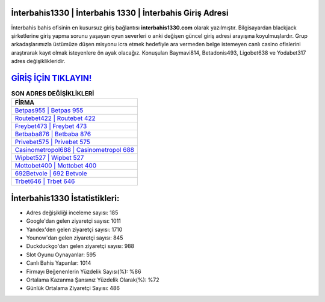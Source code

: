 ﻿İnterbahis1330 | İnterbahis 1330 | İnterbahis Giriş Adresi
===================================

.. image:: images/interbahis-giris.jpg
   :width: 600
   
İnterbahis bahis ofisinin en kusursuz giriş bağlantısı **interbahis1330.com** olarak yazılmıştır. Bilgisayardan blackjack şirketlerine giriş yapma sorunu yaşayan oyun severleri o anki değişen güncel giriş adresi arayışına koyulmuşlardır. Grup arkadaşlarımızla üstümüze düşen misyonu icra etmek hedefiyle ara vermeden belge istemeyen canlı casino ofislerini araştırarak kayıt olmak isteyenlere ön ayak olacağız. Konuşulan Baymavi814, Betadonis493, Ligobet638 ve Yodabet317 adres değişiklikleridir.

`GİRİŞ İÇİN TIKLAYIN! <https://urlday.cc/git>`_
==============

.. list-table:: **SON ADRES DEĞİŞİKLİKLERİ**
   :widths: 100
   :header-rows: 1

   * - FİRMA
   * - `Betpas955 | Betpas 955 <betpas955-betpas-955-betpas-giris-adresi.html>`_
   * - `Routebet422 | Routebet 422 <routebet422-routebet-422-routebet-giris-adresi.html>`_
   * - `Freybet473 | Freybet 473 <freybet473-freybet-473-freybet-giris-adresi.html>`_	 
   * - `Betbaba876 | Betbaba 876 <betbaba876-betbaba-876-betbaba-giris-adresi.html>`_	 
   * - `Privebet575 | Privebet 575 <privebet575-privebet-575-privebet-giris-adresi.html>`_ 
   * - `Casinometropol688 | Casinometropol 688 <casinometropol688-casinometropol-688-casinometropol-giris-adresi.html>`_
   * - `Wipbet527 | Wipbet 527 <wipbet527-wipbet-527-wipbet-giris-adresi.html>`_	 
   * - `Mottobet400 | Mottobet 400 <mottobet400-mottobet-400-mottobet-giris-adresi.html>`_
   * - `692Betvole | 692 Betvole <692betvole-692-betvole-betvole-giris-adresi.html>`_
   * - `Trbet646 | Trbet 646 <trbet646-trbet-646-trbet-giris-adresi.html>`_
	 
İnterbahis1330 İstatistikleri:
===================================	 
* Adres değişikliği inceleme sayısı: 185
* Google'dan gelen ziyaretçi sayısı: 1011
* Yandex'den gelen ziyaretçi sayısı: 1710
* Younow'dan gelen ziyaretçi sayısı: 845
* Duckduckgo'dan gelen ziyaretçi sayısı: 988
* Slot Oyunu Oynayanlar: 595
* Canlı Bahis Yapanlar: 1014
* Firmayı Beğenenlerin Yüzdelik Sayısı(%): %86
* Ortalama Kazanma Şansınız Yüzdelik Olarak(%): %72
* Günlük Ortalama Ziyaretçi Sayısı: 486

